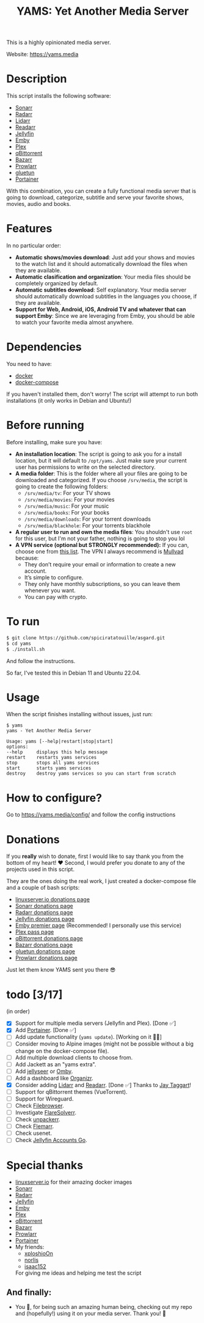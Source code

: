 #+title: YAMS: Yet Another Media Server

@@html:<img src="https://visitor-badge.laobi.icu/badge?page_id=rogs.yams" alt="visitor badge"/>@@

This is a highly opinionated media server.

Website: [[https://yams.media][https://yams.media]]

* Description
:PROPERTIES:
:ID:       280135a0-2cff-4e93-8679-7d1a6d56b7b2
:END:
This script installs the following software:
- [[https://sonarr.tv/][Sonarr]]
- [[https://radarr.video/][Radarr]]
- [[https://lidarr.audio][Lidarr]]
- [[https://readarr.com/][Readarr]]
- [[https://jellyfin.org/][Jellyfin]]
- [[https://emby.media/][Emby]]
- [[https://www.plex.tv/][Plex]]
- [[https://www.qbittorrent.org/][qBittorrent]]
- [[https://www.bazarr.media/][Bazarr]]
- [[https://github.com/Prowlarr/Prowlarr][Prowlarr]]
- [[https://github.com/qdm12/gluetun][gluetun]]
- [[https://www.portainer.io/][Portainer]]

With this combination, you can create a fully functional media server that is going to download,
categorize, subtitle and serve your favorite shows, movies, audio and books.

* Features
:PROPERTIES:
:ID:       0e072c32-3158-4961-869c-49920090f3d5
:END:
In no particular order:
- *Automatic shows/movies download*: Just add your shows and movies to the watch list and it should
  automatically download the files when they are available.
- *Automatic clasification and organization*: Your media files should be completely organized by default.
- *Automatic subtitles download*: Self explanatory. Your media server should automatically download
  subtitles in the languages you choose, if they are available.
- *Support for Web, Android, iOS, Android TV and whatever that can support Emby*: Since we are
  leveraging from Emby, you should be able to watch your favorite media almost anywhere.

* Dependencies
:PROPERTIES:
:ID:       01577a0a-852e-481a-b9b3-791b68594f96
:END:
You need to have:
- [[https://www.docker.com/][docker]]
- [[https://docs.docker.com/compose/][docker-compose]]

If you haven't installed them, don't worry! The script will attempt to run both installations (it only
works in Debian and Ubuntu!)

* Before running
:PROPERTIES:
:ID:       1c609bfc-4e6e-4fd8-8129-1b722fd7cda8
:END:
Before installing, make sure you have:
- *An installation location*: The script is going to ask you for a install location, but it will default
  to ~/opt/yams~. Just make sure your current user has permissions to write on the selected directory.
- *A media folder*: This is the folder where all your files are going to be downloaded and categorized. If
  you choose ~/srv/media~, the script is going to create the following folders:
  + ~/srv/media/tv~: For your TV shows
  + ~/srv/media/movies~: For your movies
  + ~/srv/media/music~: For your music
  + ~/srv/media/books~: For your books
  + ~/srv/media/downloads~: For your torrent downloads
  + ~/srv/media/blackhole~: For your torrents blackhole
- *A regular user to run and own the media files*: You shouldn't use ~root~ for this user, but I'm not
  your father, nothing is going to stop you lol
- *A VPN service (optional but STRONGLY recommended):* If you can, choose one from [[https://yams.media/advanced/vpn#official-supported-vpns][this list]]. The VPN I
  always recommend is [[https://mullvad.net/en/][Mullvad]] because:
  + They don’t require your email or information to create a new account.
  + It’s simple to configure.
  + They only have monthly subscriptions, so you can leave them whenever you want.
  + You can pay with crypto.

* To run
:PROPERTIES:
:ID:       a0417c61-3fd8-40a0-9385-6c5aaed37337
:END:

#+begin_src bash
$ git clone https://github.com/spiciratatouille/asgard.git
$ cd yams
$ ./install.sh
#+end_src

And follow the instructions.


So far, I've tested this in Debian 11 and Ubuntu 22.04.

* Usage
:PROPERTIES:
:ID:       9e995141-b386-4962-9842-7209bedc5651
:END:
When the script finishes installing without issues, just run:
#+begin_src
$ yams
yams - Yet Another Media Server

Usage: yams [--help|restart|stop|start]
options:
--help     displays this help message
restart    restarts yams services
stop       stops all yams services
start      starts yams services
destroy    destroy yams services so you can start from scratch
#+end_src
* How to configure?
:PROPERTIES:
:ID:       242b8dfa-82ab-4d86-b3ea-0a0af6cf3ad5
:END:

Go to [[https://yams.media/config/][https://yams.media/config/]] and follow the config instructions

* Donations
:PROPERTIES:
:ID:       992fb05d-c171-4ba9-9207-3dd1d467656e
:END:
If you *really* wish to donate, first I would like to say thank you from the bottom of my heart! ❤️ Second, I
would prefer you donate to any of the projects used in this script.

They are the ones doing the real work, I just created a docker-compose file and a couple of bash scripts:

- [[https://www.linuxserver.io/donate][linuxserver.io donations page]]
- [[https://sonarr.tv/donate][Sonarr donations page]]
- [[https://radarr.video/donate][Radarr donations page]]
- [[https://opencollective.com/jellyfin][Jellyfin donations page]]
- [[https://emby.media/premiere.html][Emby premier page]] (Recommended! I personally use this service)
- [[https://www.plex.tv/plex-pass/][Plex pass page]]
- [[https://www.qbittorrent.org/donate][qBittorrent donations page]]
- [[https://www.paypal.com/donate/?cmd=_s-xclick&hosted_button_id=XHHRWXT9YB7WE&source=url][Bazarr donations page]]
- [[https://www.paypal.me/qmcgaw][gluetun donations page]]
- [[https://opencollective.com/Prowlarr#sponsor][Prowlarr donations page]]

Just let them know YAMS sent you there 😎

* todo [3/17]
:PROPERTIES:
:ID:       eba4712e-fa8a-42c8-bc32-b593141c99a4
:END:
(in order)

- [X] Support for multiple media servers (Jellyfin and Plex). [Done ✅]
- [X] Add [[https://www.portainer.io/][Portainer]]. [Done ✅]
- [ ] Add update functionality (~yams update~). [Working on it 👨‍💻]
- [ ] Consider moving to Alpine images (might not be possible without a big change on the docker-compose file).
- [ ] Add multiple download clients to choose from.
- [ ] Add Jackett as an "yams extra".
- [ ] Add [[https://github.com/Fallenbagel/jellyseerr][jellyseer]] or [[https://ombi.io/][Omby]].
- [ ] Add a dashboard like [[https://docs.organizr.app/installation/installing-organizr][Organizr]].
- [X] Consider adding [[https://lidarr.audio/][Lidarr]] and [[https://readarr.com/][Readarr]]. [Done ✅] Thanks to [[https://gitlab.com/jataggart][Jay Taggart]]!
- [ ] Support for qBittorrent themes (VueTorrent).
- [ ] Support for Wireguard.
- [ ] Check [[https://filebrowser.org/][Filebrowser]].
- [ ] Investigate [[https://github.com/FlareSolverr/FlareSolverr][FlareSolverr]].
- [ ] Check [[https://github.com/Unpackerr/unpackerr][unpackerr]].
- [ ] Check [[https://github.com/Flemmarr/Flemmarr][Flemarr]].
- [ ] Check usenet.
- [ ] Check [[https://github.com/hrfee/jfa-go][Jellyfin Accounts Go]].

* Special thanks
:PROPERTIES:
:ID:       b0a86edc-dc4f-4ac2-908c-fd08f1d2f99c
:END:
- [[https://info.linuxserver.io/][linuxserver.io]] for their amazing docker images
- [[https://sonarr.tv/][Sonarr]]
- [[https://radarr.video/][Radarr]]
- [[https://jellyfin.org/][Jellyfin]]
- [[https://emby.media/][Emby]]
- [[https://www.plex.tv/][Plex]]
- [[https://www.qbittorrent.org/][qBittorrent]]
- [[https://www.bazarr.media/][Bazarr]]
- [[https://github.com/Prowlarr/Prowlarr][Prowlarr]]
- [[https://www.portainer.io/][Portainer]]
- My friends:
  + [[https://github.com/xploshioOn][xploshioOn]]
  + [[https://github.com/norlis][norlis]]
  + [[https://github.com/isaac152][isaac152]]
  For giving me ideas and helping me test the script

** And finally:
:PROPERTIES:
:ID:       126d4a9c-08a5-47f4-bffb-61b251ef394c
:END:
- You 🫵, for being such an amazing human being, checking out my repo and (hopefully!) using it on your
  media server. Thank you! 🙇
